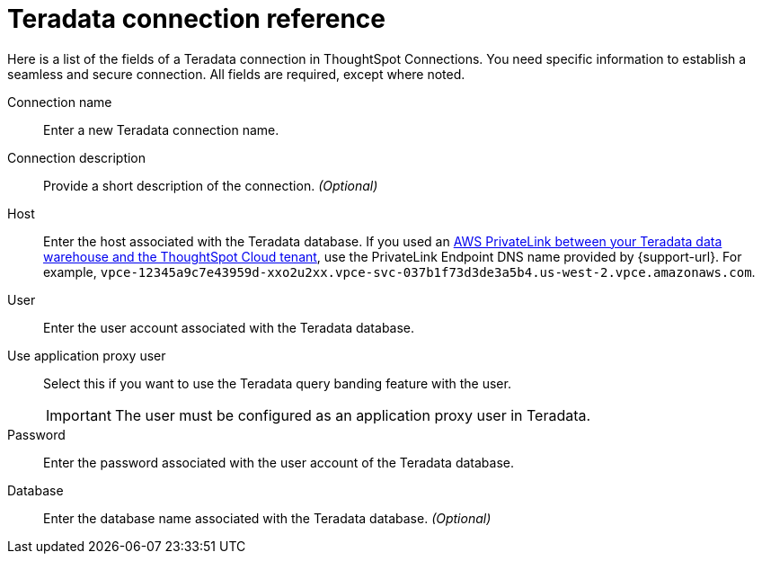= {connection} connection reference
:last_updated: 06/18/2020
:linkattrs:
:experimental:
:page-layout: default-cloud
:page-aliases: /admin/ts-cloud/ts-cloud-embrace-teradata-connection-reference.adoc, /7.0.0.mar.sw/data-integrate/embrace/embrace-teradata-reference.adoc
:description: Learn about the fields used to create a Teradata connection using ThoughtSpot Connections.
:connection: Teradata

Here is a list of the fields of a {connection} connection in ThoughtSpot Connections.
You need specific information to establish a seamless and secure connection.
All fields are required, except where noted.

Connection name:: Enter a new {connection} connection name.
Connection description:: Provide a short description of the connection. _(Optional)_
Host:: Enter the host associated with the {connection} database. If you used an xref:connections-adw-private-link.adoc[AWS PrivateLink between your {connection} data warehouse and the ThoughtSpot Cloud tenant], use the PrivateLink Endpoint DNS name provided by {support-url}. For example, `vpce-12345a9c7e43959d-xxo2u2xx.vpce-svc-037b1f73d3de3a5b4.us-west-2.vpce.amazonaws.com`.
User:: Enter the user account associated with the {connection} database.
Use application proxy user:: Select this if you want to use the Teradata query banding feature with the user.
IMPORTANT: The user must be configured as an application proxy user in Teradata.
Password:: Enter the password associated with the user account of the {connection} database.
Database:: Enter the database name associated with the {connection} database. _(Optional)_
